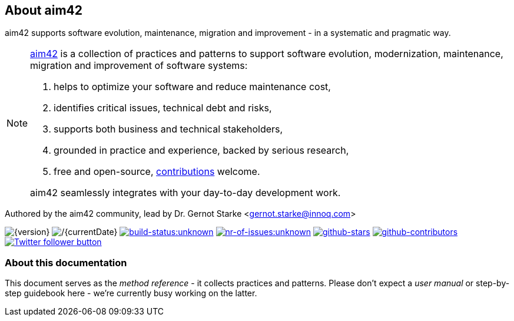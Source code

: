 :numbered!:

== About aim42

[role="lead"]
aim42 supports software evolution, maintenance, migration and improvement - in a systematic and pragmatic way.



[NOTE]
--
http://aim42.org[aim42] is a collection of practices and patterns to support software evolution, modernization, maintenance, migration and
improvement of software systems:


. helps to optimize your software and reduce maintenance cost,
. identifies critical issues, technical debt and risks,
. supports both business and technical stakeholders,
. grounded in practice and experience, backed by serious research,
. free and open-source, <<contributions,contributions>> welcome.

aim42 seamlessly integrates with your day-to-day development work.
--

Authored by the aim42 community, lead by Dr. Gernot Starke <gernot.starke@innoq.com>

image:https://img.shields.io/badge/Version-{version}-green.svg[{version}]
image:https://img.shields.io/badge/Date-{currentDate}-green.svg[/{currentDate}]
image:https://img.shields.io/travis/aim42/aim42/master.svg[link="https://travis-ci.org/aim42/aim42",window="_blank", alt="build-status:unknown"]
image:https://img.shields.io/github/issues/aim42/aim42.svg[link="https://github.com/aim42/aim42/issues",window="_blank", alt="nr-of-issues:unknown"]
image:https://img.shields.io/github/stars/aim42/aim42.svg[link="https://github.com/aim42/aim42",window="_blank", alt="github-stars"]
image:https://img.shields.io/github/contributors/aim42/aim42.svg[link="https://github.com/aim42/aim42",window="_blank", alt="github-contributors"]
image:https://img.shields.io/twitter/follow/gernotstarke.svg?style=social&label=Followers[link="https://twitter.com/gernotstarke",window="_blank", alt="Twitter follower button"]

=== About this documentation
This document serves as the _method reference_ - it collects practices and patterns.
Please don't expect a _user manual_ or step-by-step guidebook here - we're currently
busy working on the latter. 
